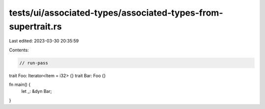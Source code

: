 tests/ui/associated-types/associated-types-from-supertrait.rs
=============================================================

Last edited: 2023-03-30 20:35:59

Contents:

.. code-block:: rs

    // run-pass

trait Foo: Iterator<Item = i32> {}
trait Bar: Foo {}

fn main() {
    let _: &dyn Bar;
}


